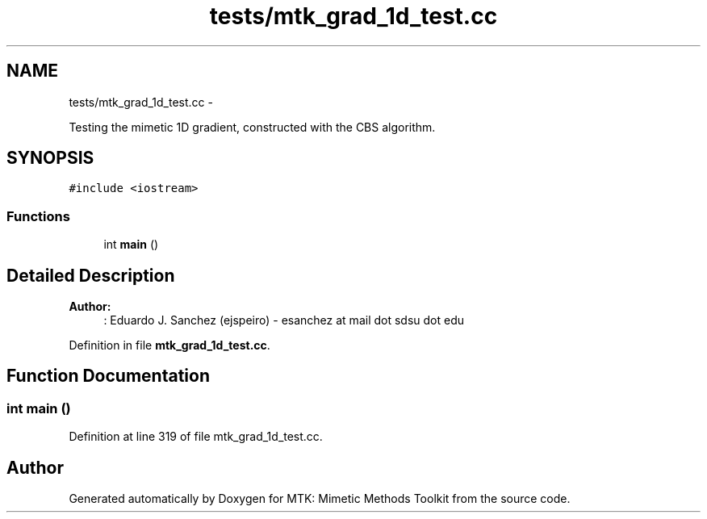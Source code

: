 .TH "tests/mtk_grad_1d_test.cc" 3 "Mon Dec 14 2015" "MTK: Mimetic Methods Toolkit" \" -*- nroff -*-
.ad l
.nh
.SH NAME
tests/mtk_grad_1d_test.cc \- 
.PP
Testing the mimetic 1D gradient, constructed with the CBS algorithm\&.  

.SH SYNOPSIS
.br
.PP
\fC#include <iostream>\fP
.br

.SS "Functions"

.in +1c
.ti -1c
.RI "int \fBmain\fP ()"
.br
.in -1c
.SH "Detailed Description"
.PP 

.PP
\fBAuthor:\fP
.RS 4
: Eduardo J\&. Sanchez (ejspeiro) - esanchez at mail dot sdsu dot edu 
.RE
.PP

.PP
Definition in file \fBmtk_grad_1d_test\&.cc\fP\&.
.SH "Function Documentation"
.PP 
.SS "int main ()"

.PP
Definition at line 319 of file mtk_grad_1d_test\&.cc\&.
.SH "Author"
.PP 
Generated automatically by Doxygen for MTK: Mimetic Methods Toolkit from the source code\&.

